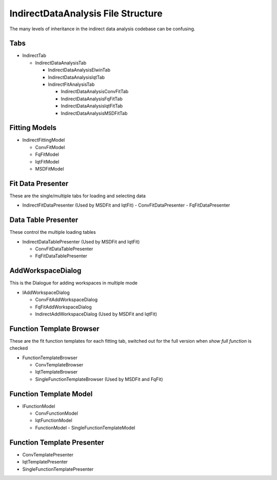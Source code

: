 .. _IDA-Structure-ref:

IndirectDataAnalysis File Structure
===================================

The many levels of inheritance in the indirect data analysis codebase can be confusing.

Tabs
----

- IndirectTab

  - IndirectDataAnalysisTab

    - IndirectDataAnalysisElwinTab
    - IndirectDataAnalysisIqtTab
    - IndirectFitAnalysisTab

      - IndirectDataAnalysisConvFitTab
      - IndirectDataAnalysisFqFitTab
      - IndirectDataAnalysisIqtFitTab
      - IndirectDataAnalysisMSDFitTab

Fitting Models
--------------
- IndirectFittingModel

  - ConvFitModel
  - FqFitModel
  - IqtFitModel
  - MSDFitModel

Fit Data Presenter
------------------
These are the single/multiple tabs for loading and selecting data

- IndirectFitDataPresenter (Used by MSDFit and IqtFit)
  - ConvFitDataPresenter
  - FqFitDataPresenter

Data Table Presenter
--------------------
These control the multiple loading tables

- IndirectDataTablePresenter (Used by MSDFit and IqtFit)

  - ConvFitDataTablePresenter
  - FqFitDataTablePresenter

AddWorkspaceDialog
------------------
This is the Dialogue for adding workspaces in multiple mode

- IAddWorkspaceDialog

  - ConvFitAddWorkspaceDialog
  - FqFitAddWorkspaceDialog
  - IndirectAddWorkspaceDialog (Used by MSDFit and IqtFit)

Function Template Browser
-------------------------
These are the fit function templates for each fitting tab, switched out for the full version when `show full function` is checked

- FunctionTemplateBrowser

  - ConvTemplateBrowser
  - IqtTemplateBrowser
  - SingleFunctionTemplateBrowser (Used by MSDFit and FqFit)

Function Template Model
-----------------------
- IFunctionModel

  - ConvFunctionModel
  - IqtFunctionModel
  - FunctionModel
    - SingleFunctionTemplateModel

Function Template Presenter
---------------------------
- ConvTemplatePresenter
- IqtTemplatePresenter
- SingleFunctionTemplatePresenter